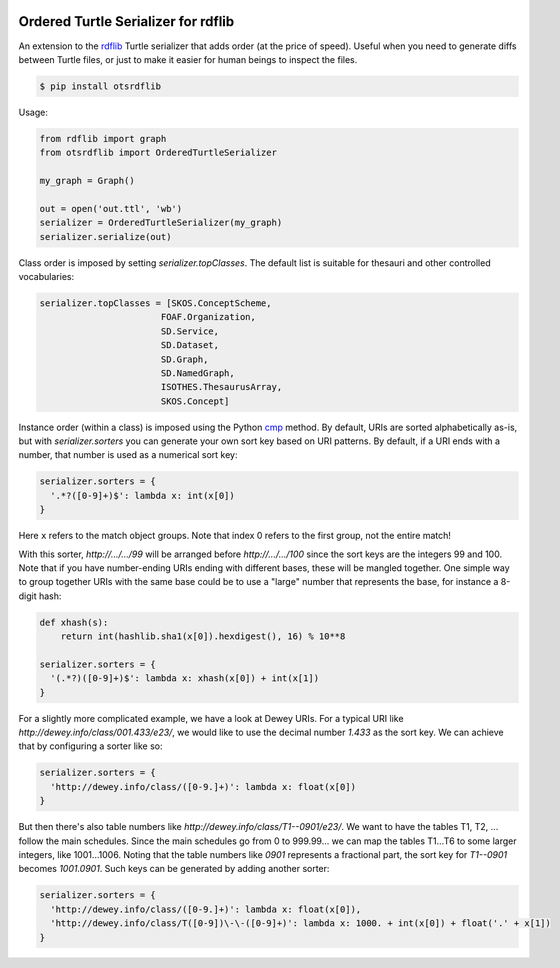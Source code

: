 .. image:: https://img.shields.io/travis/scriptotek/otsrdflib.svg
   :target: https://travis-ci.org/scriptotek/otsrdflib
   :alt: Build status

.. image:: https://landscape.io/github/scriptotek/otsrdflib/master/landscape.svg?style=flat
   :target: https://landscape.io/github/scriptotek/otsrdflib/master
   :alt: Code health

.. image:: https://img.shields.io/pypi/v/otsrdflib.svg
   :target: https://pypi.python.org/pypi/otsrdflib
   :alt: Latest version

.. image:: https://img.shields.io/github/license/scriptotek/otsrdflib.svg
   :target: http://opensource.org/licenses/MIT
   :alt: MIT license

Ordered Turtle Serializer for rdflib
====================================

An extension to the `rdflib <https://rdflib.readthedocs.org/>`_ Turtle serializer
that adds order (at the price of speed).
Useful when you need to generate diffs between Turtle files, or just to make it
easier for human beings to inspect the files.

.. code-block:: console

    $ pip install otsrdflib

Usage:

.. code-block:: python

    from rdflib import graph
    from otsrdflib import OrderedTurtleSerializer

    my_graph = Graph()

    out = open('out.ttl', 'wb')
    serializer = OrderedTurtleSerializer(my_graph)
    serializer.serialize(out)


Class order is imposed by setting `serializer.topClasses`.
The default list is suitable for thesauri and other controlled vocabularies:

.. code-block:: python

    serializer.topClasses = [SKOS.ConceptScheme,
                           FOAF.Organization,
                           SD.Service,
                           SD.Dataset,
                           SD.Graph,
                           SD.NamedGraph,
                           ISOTHES.ThesaurusArray,
                           SKOS.Concept]

Instance order (within a class) is imposed using the Python
`cmp <https://docs.python.org/2/library/functions.html#cmp>`_ method.
By default, URIs are sorted alphabetically as-is, but with
`serializer.sorters` you can generate your own sort key based on
URI patterns. By default, if a URI ends with a number, that number is
used as a numerical sort key:

.. code-block:: python

    serializer.sorters = {
      '.*?([0-9]+)$': lambda x: int(x[0])
    }

Here ``x`` refers to the match object groups. Note that index 0 refers
to the first group, not the entire match!

With this sorter, `http://…/…/99` will be arranged before `http://…/…/100`
since the sort keys are the integers 99 and 100. Note that if you have
number-ending URIs ending with different bases, these will be mangled together.
One simple way to group together URIs with the same base could be to use a
"large" number that represents the base, for instance a 8-digit hash:

.. code-block:: python

    def xhash(s):
        return int(hashlib.sha1(x[0]).hexdigest(), 16) % 10**8

    serializer.sorters = {
      '(.*?)([0-9]+)$': lambda x: xhash(x[0]) + int(x[1])
    }

For a slightly more complicated example, we have a look at Dewey URIs.
For a typical URI like `http://dewey.info/class/001.433/e23/`, we would
like to use the decimal number `1.433` as the sort key. We can achieve
that by configuring a sorter like so:

.. code-block:: python

    serializer.sorters = {
      'http://dewey.info/class/([0-9.]+)': lambda x: float(x[0])
    }

But then there's also table numbers like `http://dewey.info/class/T1--0901/e23/`.
We want to have the tables T1, T2, ... follow the main schedules.
Since the main schedules go from 0 to 999.99… we can map the tables T1…T6 to
some larger integers, like 1001…1006.
Noting that the table numbers like `0901` represents a fractional part,
the sort key for `T1--0901` becomes `1001.0901`. Such keys can be generated
by adding another sorter:

.. code-block:: python

    serializer.sorters = {
      'http://dewey.info/class/([0-9.]+)': lambda x: float(x[0]),
      'http://dewey.info/class/T([0-9])\-\-([0-9]+)': lambda x: 1000. + int(x[0]) + float('.' + x[1])
    }
